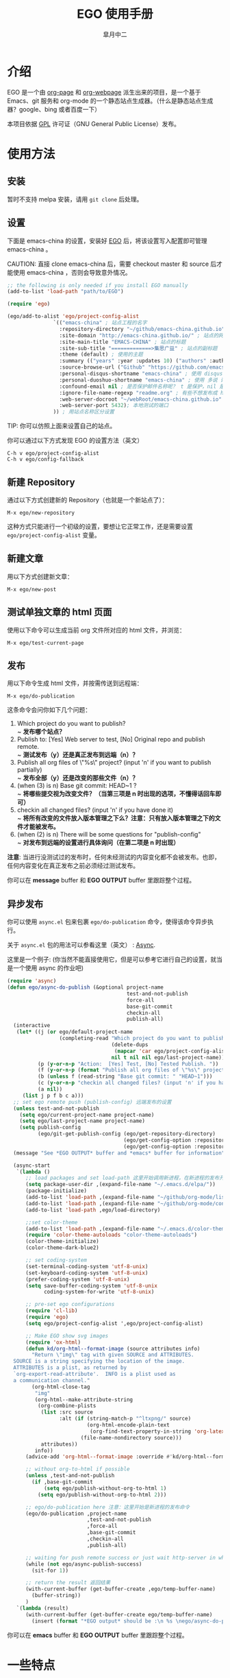 #+title: EGO 使用手册
#+author: 皐月中二
#+email: kuangdash@163.com

#+URI:     /
#+LANGUAGE:    zh-CN
#+OPTIONS:     H:4 num:nil toc:t \n:nil @:t ::t |:t ^:nil -:t f:t *:t <:t
#+DESCRIPTION:  EGO Manual

* 介绍
EGO 是一个由 [[https://github.com/kelvinh/org-page][org-page]] 和 [[https://github.com/tumashu/org-webpage][org-webpage]] 派生出来的项目，是一个基于 Emacs、git 服务和 org-mode 的一个静态站点生成器。（什么是静态站点生成器？google、bing 或者百度一下）

本项目依据 [[http://www.gnu.org/licenses/gpl.html][GPL]] 许可证（GNU General Public License）发布。

* 使用方法

** 安装
暂时不支持 melpa 安装，请用 =git clone= 后处理。

** 设置

下面是 emacs-china 的设置，安装好 [[https://github.com/emacs-china/EGO][EGO]] 后，将该设置写入配置即可管理 emacs-china 。

CAUTION: 直接 clone emacs-china 后，需要 checkout master 和 source 后才能使用 emacs-china ，否则会导致意外情况。

#+BEGIN_SRC emacs-lisp
  ;; the following is only needed if you install EGO manually
  (add-to-list 'load-path "path/to/EGO")

  (require 'ego)

  (ego/add-to-alist 'ego/project-config-alist
                 `(("emacs-china" ; 站点工程的名字
                   :repository-directory "~/github/emacs-china.github.io" ; 站点的本地目录
                   :site-domain "http://emacs-china.github.io/" ; 站点的网址
                   :site-main-title "EMACS-CHINA" ; 站点的标题
                   :site-sub-title "=============>集思广益" ; 站点的副标题
                   :theme (default) ; 使用的主题
                   :summary (("years" :year :updates 10) ("authors" :authors) ("tags" :tags)) ; 导航栏的设置，有 category 和 summary 两种
                   :source-browse-url ("Github" "https://github.com/emacs-china") ; 你的工程源代码所在的位置
                   :personal-disqus-shortname "emacs-china" ; 使用 disqus 评论功能的话，它的短名称
                   :personal-duoshuo-shortname "emacs-china" ; 使用 多说 评论功能的话，它的短名称
                   :confound-email nil ; 是否保护邮件名称呢？ t 是保护，nil 是不保护，默认是保护
                   :ignore-file-name-regexp "readme.org" ; 有些不想发布成 html 的 org 文件（但是又想被导入 git 进行管理），可以用这种正则表达的方式排除
                   :web-server-docroot "~/webRoot/emacs-china.github.io" ; 本地测试的目录
                   :web-server-port 5432); 本地测试的端口
                 )) ; 用站点名称区分设置
#+END_SRC

TIP: 你可以仿照上面来设置自己的站点。

你可以通过以下方式发现 EGO 的设置方法（英文）

#+BEGIN_EXAMPLE
C-h v ego/project-config-alist
C-h v ego/config-fallback
#+END_EXAMPLE

** 新建 Repository
通过以下方式创建新的 Repository（也就是一个新站点了）：

#+BEGIN_EXAMPLE
M-x ego/new-repository
#+END_EXAMPLE

这种方式只能进行一个初级的设置，要想让它正常工作，还是需要设置 =ego/project-config-alist= 变量。

** 新建文章
用以下方式创建新文章：

#+BEGIN_EXAMPLE
M-x ego/new-post
#+END_EXAMPLE

** 测试单独文章的 html 页面
使用以下命令可以生成当前 org 文件所对应的 html 文件，并浏览：

#+BEGIN_EXAMPLE
M-x ego/test-current-page
#+END_EXAMPLE

** 发布
用以下命令生成 html 文件，并按需传送到远程端：

#+BEGIN_EXAMPLE
M-x ego/do-publication
#+END_EXAMPLE

这条命令会问你如下几个问题：

1) Which project do you want to publish? \\
   ~ *发布哪个站点？*
2) Publish to:  [Yes] Web server to test, [No] Original repo and publish remote. \\
   ~ *测试发布（y）还是真正发布到远端（n）？*
3) Publish all org files of \"%s\" project? (input 'n' if you want to publish partially) \\
   ~ *发布全部（y）还是改变的那些文件（n）？*
4) (when (3) is n) Base git commit: HEAD~1 ? \\
   ~ *将哪些提交视为改变文件？（当第三项是 n 时出现的选项，不懂得话回车即可）*
5) checkin all changed files? (input 'n' if you have done it) \\
   ~ *将所有改变的文件放入版本管理之下么？注意：只有放入版本管理之下的文件才能被发布。*
6) (when (2) is n) There will be some questions for "publish-config" \\
   ~ *对发布到远端的设置进行具体询问（在第二项是 n 时出现）*

*注意*: 当进行没测试过的发布时，任何未经测试的内容变化都不会被发布。也即，任何内容变化在真正发布之前必须经过测试发布。

你可以在 *message* buffer 和 *EGO OUTPUT* buffer 里跟踪整个过程。

** 异步发布
你可以使用 =async.el= 包来包裹 =ego/do-publication= 命令，使得该命令异步执行。

关于 =async.el= 包的用法可以参看这里（英文） : [[https://github.com/jwiegley/emacs-async][Async]].

这里是一个例子: (你当然不能直接使用它，但是可以参考它进行自己的设置，就当是一个使用 async 的作业吧)

#+BEGIN_SRC emacs-lisp
  (require 'async)
  (defun ego/async-do-publish (&optional project-name
                                         test-and-not-publish
                                         force-all
                                         base-git-commit
                                         checkin-all
                                         publish-all)
    (interactive
     (let* ((j (or ego/default-project-name
                   (completing-read "Which project do you want to publish? "
                                    (delete-dups
                                     (mapcar 'car ego/project-config-alist))
                                    nil t nil nil ego/last-project-name)))
            (p (y-or-n-p "Action:  [Yes] Test, [No] Tested Publish. "))
            (f (y-or-n-p (format "Publish all org files of \"%s\" project? " j)))
            (b (unless f (read-string "Base git commit: " "HEAD~1")))
            (c (y-or-n-p "checkin all changed files? (input 'n' if you have done it)"))
            (a nil))
       (list j p f b c a)))
    ;; set ego remote push (publish-config) 远端发布的设置
    (unless test-and-not-publish
      (setq ego/current-project-name project-name)
      (setq ego/last-project-name project-name)
      (setq publish-config
            (ego/git-get-publish-config (ego/get-repository-directory)
                                        (ego/get-config-option :repository-org-branch)
                                        (ego/get-config-option :repository-html-branch))))
    (message "See *EGO OUTPUT* buffer and *emacs* buffer for information")

    (async-start
     `(lambda ()
        ;; load packages and set load-path 这里开始调用新进程，在新进程的发布开始之前，需要配置新进程使得 ego/do-publication 命令正常工作
        (setq package-user-dir ,(expand-file-name "~/.emacs.d/elpa/"))
        (package-initialize)
        (add-to-list 'load-path ,(expand-file-name "~/github/org-mode/lisp"))
        (add-to-list 'load-path ,(expand-file-name "~/github/org-mode/contrib/lisp" t))
        (add-to-list 'load-path ,ego/load-directory)

        ;;set color-theme
        (add-to-list 'load-path ,(expand-file-name "~/.emacs.d/color-theme-6.6.0"))
        (require 'color-theme-autoloads "color-theme-autoloads")
        (color-theme-initialize)
        (color-theme-dark-blue2)

        ;; set coding-system
        (set-terminal-coding-system 'utf-8-unix)
        (set-keyboard-coding-system 'utf-8-unix)
        (prefer-coding-system 'utf-8-unix)
        (setq save-buffer-coding-system 'utf-8-unix
              coding-system-for-write 'utf-8-unix)

        ;; pre-set ego configurations
        (require 'cl-lib)
        (require 'ego)
        (setq ego/project-config-alist ',ego/project-config-alist)

        ;; Make EGO show svg images
        (require 'ox-html)
        (defun kd/org-html--format-image (source attributes info)
          "Return \"img\" tag with given SOURCE and ATTRIBUTES.
    SOURCE is a string specifying the location of the image.
    ATTRIBUTES is a plist, as returned by
    `org-export-read-attribute'.  INFO is a plist used as
    a communication channel."
          (org-html-close-tag
           "img"
           (org-html--make-attribute-string
            (org-combine-plists
             (list :src source
                   :alt (if (string-match-p "^ltxpng/" source)
                            (org-html-encode-plain-text
                             (org-find-text-property-in-string 'org-latex-src source))
                          (file-name-nondirectory source)))
             attributes))
           info))
        (advice-add 'org-html--format-image :override #'kd/org-html--format-image)

        ;; without org-to-html if possible
        (unless ,test-and-not-publish
          (if ,base-git-commit
              (setq ego/publish-without-org-to-html 1)
            (setq ego/publish-without-org-to-html 2)))

        ;; ego/do-publication here 注意：这里开始是新进程的发布命令
        (ego/do-publication ,project-name
                            ,test-and-not-publish
                            ,force-all
                            ,base-git-commit
                            ,checkin-all
                            ,publish-all)

        ;; waiting for push remote success or just wait http-server in which case you have to close *emacs* buffer manually
        (while (not ego/async-publish-success)
          (sit-for 1))

        ;; return the result 返回结果
        (with-current-buffer (get-buffer-create ,ego/temp-buffer-name)
          (buffer-string))
        )
     `(lambda (result)
        (with-current-buffer (get-buffer-create ego/temp-buffer-name)
          (insert (format "*EGO output* should be :\n %s \nego/async-do-publish done!" result))))))
#+END_SRC

你可以在 *emacs* buffer 和 *EGO OUTPUT* buffer 里跟踪整个过程。

* 一些特点
EGO 还支持 “主题继承”，能让多站点管理时的主题修改轻松很多。这里只点一下要点：

#+BEGIN_SRC emacs-lisp
:theme (haru emacs_love)
#+END_SRC

=haru= 是在 =emacs_love= 上修改的主题。实际上 =:theme= 对应的括号里可以有很多主题，形成一个主题链（越开头越优先）。

* 一些缺点
假若要删除发布后的 html 文件，只能用 git 跳转到 html 所在分支，进行手动删除后，将该分支提交到服务器端。

也即是说，删除发布后的 html 文件比较麻烦。（使用传统的 git 操作模式）

* 待完成事项
目前只有一个 default 主题，试试看能否公开招募到新主题，然后维护一个主题的超链接列表。

* Tips in English[fn:1]
** How to install EGO in manual way

To install EGO manually you should first install all
dependencies listed in *README.org*. Once this has been completed,
clone the repo:

#+BEGIN_EXAMPLE
git clone https://github.com/emacs-china/EGO.git
#+END_EXAMPLE

After that, please remember to add this location to your emacs'
=load-path= variable so that emacs can find the package.

#+BEGIN_SRC emacs-lisp
(add-to-list 'load-path "/path/to/EGO")
(require 'EGO)
#+END_SRC

NOTE: This is NOT recommended way for emacs beginner.

** COMMENT How to install org-webpage Through package management system

# this headline is left for EGO to improve

1. Setting melpa repository, see: http://melpa.org/#/getting-started
2. Run the following command
   #+BEGIN_EXAMPLE
   M-x package-install RET ego RET
   #+END_EXAMPLE

3. Add the following to your =~/.emacs= file:
   #+BEGIN_EXAMPLE
   (require 'ego)
   #+END_EXAMPLE

** How to quickly build a EGO git repository

If you find that initializing a repository manually is too much trouble,
you can run:
#+BEGIN_EXAMPLE
M-x ego/new-repository
#+END_EXAMPLE

** How to quickly add a new post
#+BEGIN_EXAMPLE
M-x ego/new-post
#+END_EXAMPLE

This command will ask you the follow question:
1. Which project do you want post?
2. Category?
3. Filename?

** How to quickly insert EGO post template

#+BEGIN_EXAMPLE
M-x ego/insert-options-template
#+END_EXAMPLE

** How to configure the default slogan
Add the follow two lines to you config alist.

#+BEGIN_EXAMPLE
:site-main-title "your main slogan"
:site-sub-title "your sub slogan"
#+END_EXAMPLE

** How to add an avatar to the page?
Add the follow line to you config alist.

#+BEGIN_EXAMPLE
:personal-avatar "URL to an image"
#+END_EXAMPLE

Image URL example:
1. =http:/XXXXX.com/XXXX.jpg=
2. /media/img/XXXXX.jpg
3. /assets/XXX/XXX.jpg

** How to change org source files branch to "master"?
Add the follow line to you config alist.

#+BEGIN_EXAMPLE
:repository-org-branch "master"
#+END_EXAMPLE

** How to save html file to branch: "gh-pages"?
Add the follow line to you config alist.

#+BEGIN_EXAMPLE
:repository-org-branch "gh-pages"
#+END_EXAMPLE

** How to add a github link
Add the follow line to you config alist.

#+BEGIN_EXAMPLE
:source-browse-url ("GitHub" "https://github.io/<username>/<project-name>")
#+END_EXAMPLE

** How to do site traffic analytics with Google Analytics?

Add the follow line to you config alist.

#+BEGIN_EXAMPLE
:personal-google-analytics-id "your google analytics id"
#+END_EXAMPLE

** How to disable commenting for posts under certain category?

# category is not recommended for use

#+BEGIN_SRC emacs-lisp
(setq owp/category-config-alist
      (cons '("photography" ;; category name goes here
              :show-comment nil)
            ego/category-config-alist))
#+END_SRC

Other config items:

1. =:show-meta=: show post meta info at the bottom of post?
2. =:uri-generator=: the function used to generate uri for posts
   under that category (however, it is not recommended to
   customize except you are an expert)
3. =:uri-template=: the template used to generate uri
4. =:sort-by=: how to sort posts on category index page, by
5. =:date= or by =:mod-date=  (:mod-date is last modification date)?
6. =:category-index=: generate an index page for this category?

** How to disable commenting for posts under certain summary?
Feature left for improvement.

* Change Logs
** v0.1

- Initial version, org-webpage which tumashu forks from org-page.
- Use org-publish style config.
- Increment Theme support.

** v0.9

- Initial version, EGO which kuangdash forks from org-webpage
- More stability.
- New theme.
- Add some feature.

* Footnotes

[fn:1] 这些暂时为英文，相信中学英语水平即可。
